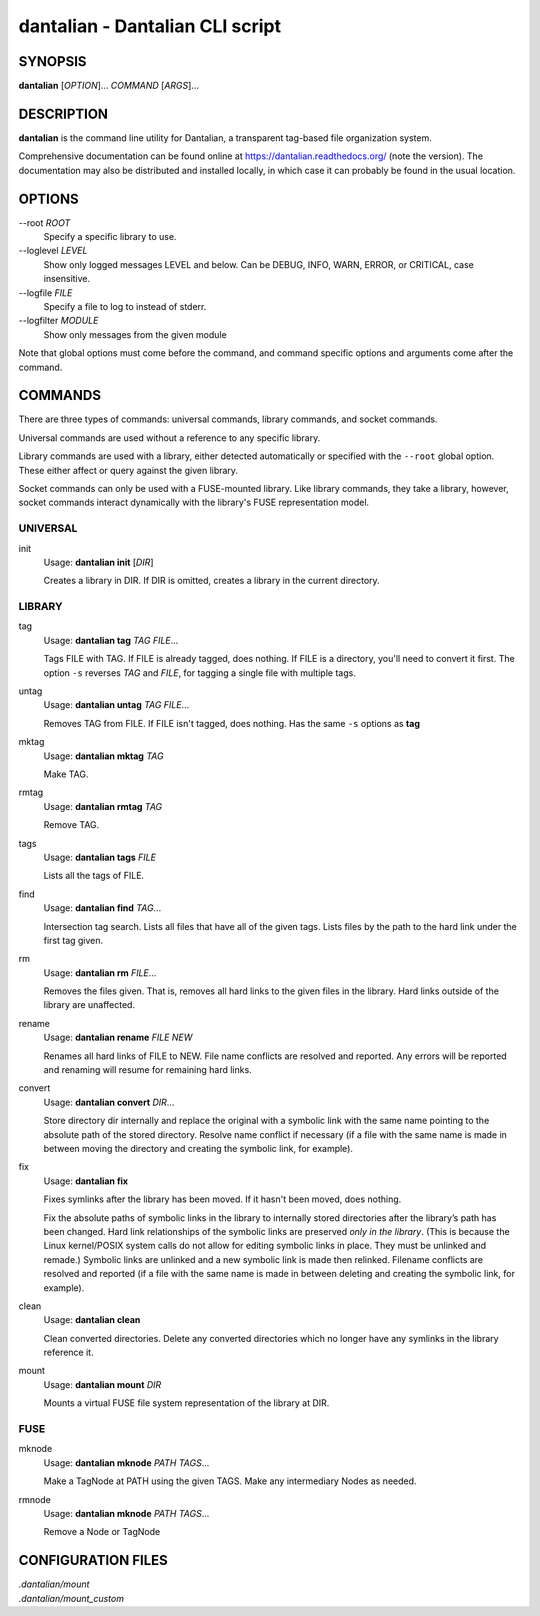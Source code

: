 dantalian - Dantalian CLI script
================================

SYNOPSIS
--------

**dantalian** [*OPTION*]... *COMMAND* [*ARGS*]...

DESCRIPTION
-----------

**dantalian** is the command line utility for Dantalian, a transparent
tag-based file organization system.

Comprehensive documentation can be found online at
https://dantalian.readthedocs.org/ (note the version).  The
documentation may also be distributed and installed locally, in which
case it can probably be found in the usual location.

OPTIONS
-------

--root *ROOT*
   Specify a specific library to use.
--loglevel *LEVEL*
   Show only logged messages LEVEL and below.  Can be DEBUG, INFO, WARN,
   ERROR, or CRITICAL, case insensitive.
--logfile *FILE*
   Specify a file to log to instead of stderr.
--logfilter *MODULE*
   Show only messages from the given module

Note that global options must come before the command, and command
specific options and arguments come after the command.

COMMANDS
--------

There are three types of commands: universal commands, library commands,
and socket commands.

Universal commands are used without a reference to any specific library.

Library commands are used with a library, either detected automatically
or specified with the ``--root`` global option.  These either affect or
query against the given library.

Socket commands can only be used with a FUSE-mounted library.  Like
library commands, they take a library, however, socket commands interact
dynamically with the library's FUSE representation model.

UNIVERSAL
^^^^^^^^^

init
   Usage: **dantalian init** [*DIR*]

   Creates a library in DIR.  If DIR is omitted, creates a library in
   the current directory.

LIBRARY
^^^^^^^

tag
   Usage: **dantalian tag** *TAG* *FILE*...

   Tags FILE with TAG.  If FILE is already tagged, does nothing.  If
   FILE is a directory, you'll need to convert it first.  The option
   ``-s`` reverses *TAG* and *FILE*, for tagging a single file with
   multiple tags.

untag
   Usage: **dantalian untag** *TAG* *FILE*...

   Removes TAG from FILE.  If FILE isn't tagged, does nothing.  Has the
   same ``-s`` options as **tag**

mktag
   Usage: **dantalian mktag** *TAG*

   Make TAG.

rmtag
   Usage: **dantalian rmtag** *TAG*

   Remove TAG.

tags
   Usage: **dantalian tags** *FILE*

   Lists all the tags of FILE.

find
   Usage: **dantalian find** *TAG*...

   Intersection tag search.  Lists all files that have all of the given
   tags.  Lists files by the path to the hard link under the first tag
   given.

rm
   Usage: **dantalian rm** *FILE*...

   Removes the files given.  That is, removes all hard links to the
   given files in the library.  Hard links outside of the library are
   unaffected.

rename
   Usage: **dantalian rename** *FILE* *NEW*

   Renames all hard links of FILE to NEW.  File name conflicts are
   resolved and reported.  Any errors will be reported and renaming will
   resume for remaining hard links.

convert
   Usage: **dantalian convert** *DIR*...


   Store directory dir internally and replace the original with a
   symbolic link with the same name pointing to the absolute path of the
   stored directory. Resolve name conflict if necessary (if a file with
   the same name is made in between moving the directory and creating
   the symbolic link, for example).

fix
   Usage: **dantalian fix**


   Fixes symlinks after the library has been moved.  If it hasn't been
   moved, does nothing.

   Fix the absolute paths of symbolic links in the library to internally
   stored directories after the library’s path has been changed. Hard
   link relationships of the symbolic links are preserved *only in the
   library*.  (This is because the Linux kernel/POSIX system calls do
   not allow for editing symbolic links in place. They must be unlinked
   and remade.) Symbolic links are unlinked and a new symbolic link is
   made then relinked. Filename conflicts are resolved and reported (if
   a file with the same name is made in between deleting and creating
   the symbolic link, for example).

clean
   Usage: **dantalian clean**

   Clean converted directories.  Delete any converted directories which
   no longer have any symlinks in the library reference it.

mount
   Usage: **dantalian mount** *DIR*

   Mounts a virtual FUSE file system representation of the library at
   DIR.

FUSE
^^^^

mknode
   Usage: **dantalian mknode** *PATH* *TAGS*...


   Make a TagNode at PATH using the given TAGS.  Make any intermediary
   Nodes as needed.

rmnode
   Usage: **dantalian mknode** *PATH* *TAGS*...

   Remove a Node or TagNode

CONFIGURATION FILES
-------------------

| *.dantalian/mount*
| *.dantalian/mount_custom*
